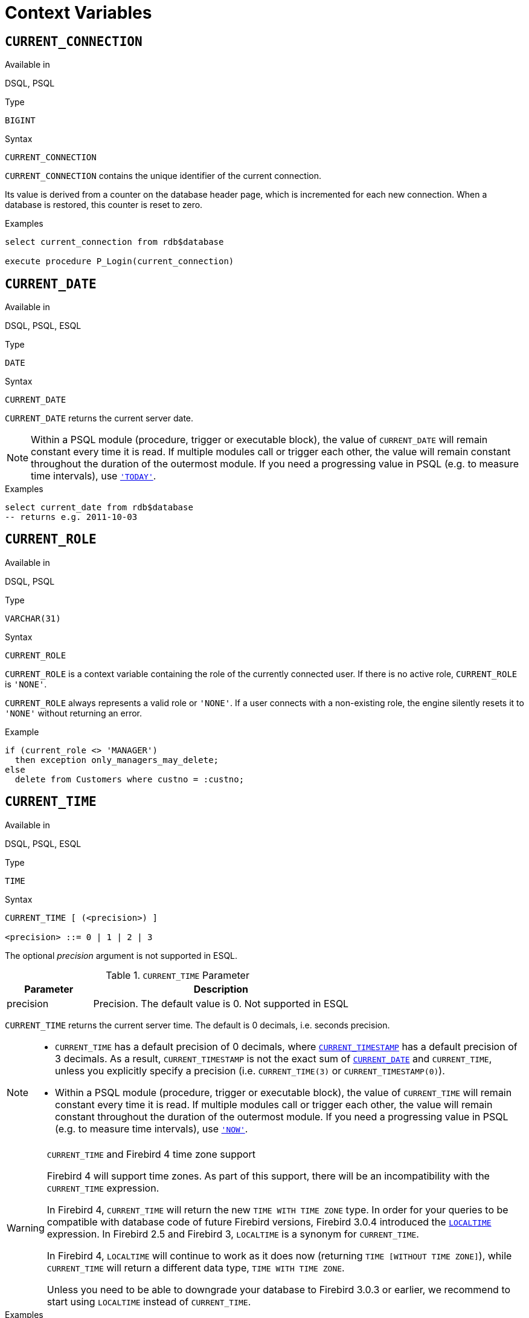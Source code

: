 [[fblangref30-contextvars]]
= Context Variables

[[fblangref30-contextvars-current-connection]]
== `CURRENT_CONNECTION`

.Available in
DSQL, PSQL

.Type
`BIGINT`

.Syntax
[listing]
----
CURRENT_CONNECTION
----

`CURRENT_CONNECTION` contains the unique identifier of the current connection.

Its value is derived from a counter on the database header page, which is incremented for each new connection.
When a database is restored, this counter is reset to zero.

.Examples
[source]
----
select current_connection from rdb$database

execute procedure P_Login(current_connection)
----

[[fblangref30-contextvars-current-date]]
== `CURRENT_DATE`

.Available in
DSQL, PSQL, ESQL

.Type
`DATE`

.Syntax
[listing]
----
CURRENT_DATE
----

`CURRENT_DATE` returns the current server date.

[NOTE]
====
Within a PSQL module (procedure, trigger or executable block), the value of `CURRENT_DATE` will remain constant every time it is read.
If multiple modules call or trigger each other, the value will remain constant throughout the duration of the outermost module.
If you need a progressing value in PSQL (e.g. to measure time intervals), use <<fblangref30-contextvars-today>>.
====

.Examples
[source]
----
select current_date from rdb$database
-- returns e.g. 2011-10-03
----

[[fblangref30-contextvars-current-role]]
== `CURRENT_ROLE`

.Available in
DSQL, PSQL

.Type
`VARCHAR(31)`

.Syntax
[listing]
----
CURRENT_ROLE
----

`CURRENT_ROLE` is a context variable containing the role of the currently connected user.
If there is no active role, `CURRENT_ROLE` is `'NONE'`.

`CURRENT_ROLE` always represents a valid role or `'NONE'`.
If a user connects with a non-existing role, the engine silently resets it to `'NONE'` without returning an error.

.Example
[source]
----
if (current_role <> 'MANAGER')
  then exception only_managers_may_delete;
else
  delete from Customers where custno = :custno;
----

[[fblangref30-contextvars-current-time]]
== `CURRENT_TIME`

.Available in
DSQL, PSQL, ESQL

.Type
`TIME`

.Syntax
[listing]
----
CURRENT_TIME [ (<precision>) ]

<precision> ::= 0 | 1 | 2 | 3
----

The optional _precision_ argument is not supported in ESQL.

[[fblangref30-funcs-tbl-current_time]]
.`CURRENT_TIME` Parameter
[cols="<1,<3", options="header",stripes="none"]
|===
^| Parameter
^| Description

|precision
|Precision.
The default value is 0.
Not supported in ESQL
|===

`CURRENT_TIME` returns the current server time.
The default is 0 decimals, i.e. seconds precision.

[NOTE]
====
* `CURRENT_TIME` has a default precision of 0 decimals, where <<fblangref30-contextvars-current-timestamp>> has a default precision of 3 decimals.
As a result, `CURRENT_TIMESTAMP` is not the exact sum of <<fblangref30-contextvars-current-date>> and `CURRENT_TIME`, unless you explicitly specify a precision (i.e. `CURRENT_TIME(3)` or `CURRENT_TIMESTAMP(0)`).
* Within a PSQL module (procedure, trigger or executable block), the value of `CURRENT_TIME` will remain constant every time it is read.
If multiple modules call or trigger each other, the value will remain constant throughout the duration of the outermost module.
If you need a progressing value in PSQL (e.g. to measure time intervals), use <<fblangref30-contextvars-now>>.
====

.`CURRENT_TIME` and Firebird 4 time zone support
[WARNING]
====
Firebird 4 will support time zones.
As part of this support, there will be an incompatibility with the `CURRENT_TIME` expression.

In Firebird 4, `CURRENT_TIME` will return the new `TIME WITH TIME ZONE` type.
In order for your queries to be compatible with database code of future Firebird versions, Firebird 3.0.4 introduced the <<fblangref30-contextvars-localtime>> expression.
In Firebird 2.5 and Firebird 3, `LOCALTIME` is a synonym for `CURRENT_TIME`.

In Firebird 4, `LOCALTIME` will continue to work as it does now (returning `TIME [WITHOUT TIME ZONE]`), while `CURRENT_TIME` will return a different data type, `TIME WITH TIME ZONE`.

Unless you need to be able to downgrade your database to Firebird 3.0.3 or earlier, we recommend to start using `LOCALTIME` instead of `CURRENT_TIME`.
====

.Examples
[source]
----
select current_time from rdb$database
-- returns e.g. 14:20:19.0000

select current_time(2) from rdb$database
-- returns e.g. 14:20:23.1200
----

.See also
<<fblangref30-contextvars-current-timestamp>>, <<fblangref30-contextvars-localtime>>, <<fblangref30-contextvars-localtimestamp>>

[[fblangref30-contextvars-current-timestamp]]
== `CURRENT_TIMESTAMP`

.Available in
DSQL, PSQL, ESQL

.Type
`TIMESTAMP`

.Syntax
[listing]
----
CURRENT_TIMESTAMP [ (<precision>) ]

<precision> ::= 0 | 1 | 2 | 3
----

The optional _precision_ argument is not supported in ESQL.

[[fblangref30-funcs-tbl-current_timestamp]]
.`CURRENT_TIMESTAMP` Parameter
[cols="<1,<3", options="header",stripes="none"]
|===
^| Parameter
^| Description

|precision
|Precision.
The default value is 3.
Not supported in ESQL
|===

`CURRENT_TIMESTAMP` returns the current server date and time.
The default is 3 decimals, i.e. milliseconds precision.

[NOTE]
====
* The default precision of <<fblangref30-contextvars-current-time>> is 0 decimals, so `CURRENT_TIMESTAMP` is not the exact sum of <<fblangref30-contextvars-current-date>> and `CURRENT_TIME`, unless you explicitly specify a precision (i.e. `CURRENT_TIME(3)` or `CURRENT_TIMESTAMP(0)`).
* Within a PSQL module (procedure, trigger or executable block), the value of `CURRENT_TIMESTAMP` will remain constant every time it is read.
If multiple modules call or trigger each other, the value will remain constant throughout the duration of the outermost module.
If you need a progressing value in PSQL (e.g. to measure time intervals), use <<fblangref30-contextvars-now>>.
====

.`CURRENT_TIMESTAMP` and Firebird 4 time zone support
[WARNING]
====
Firebird 4 will support time zones.
As part of this support, there will be an incompatibility with the `CURRENT_TIMESTAMP` expression.

In Firebird 4, `CURRENT_TIMESTAMP` will return the new `TIMESTAMP WITH TIME ZONE` type.
In order for your queries to be compatible with database code of future Firebird versions, Firebird 3.0.4 introduced the <<fblangref30-contextvars-localtimestamp>> expression.
In Firebird 2.5 and Firebird 3, `LOCALTIMESTAMP` is a synonym for `CURRENT_TIMESTAMP`.

In Firebird 4, `LOCALTIMESTAMP` will continue to work as it does now (returning `TIMESTAMP [WITHOUT TIME ZONE]`), while `CURRENT_TIMESTAMP` will return a different data type, `TIMESTAMP WITH TIME ZONE`.

Unless you need to be able to downgrade your database to Firebird 3.0.3 or earlier, we recommend to start using `LOCALTIMESTAMP` instead of `CURRENT_TIMESTAMP`.
====

.Examples
[source]
----
select current_timestamp from rdb$database
-- returns e.g. 2008-08-13 14:20:19.6170

select current_timestamp(2) from rdb$database
-- returns e.g. 2008-08-13 14:20:23.1200
----

.See also
<<fblangref30-contextvars-current-time>>, <<fblangref30-contextvars-localtime>>, <<fblangref30-contextvars-localtimestamp>>

[[fblangref30-contextvars-current-transaction]]
== `CURRENT_TRANSACTION`

.Available in
DSQL, PSQL

.Type
`BIGINT`

.Syntax
[listing]
----
CURRENT_TRANSACTION
----

`CURRENT_TRANSACTION` contains the unique identifier of the current transaction.

Its value is derived from a counter on the database header page, which is incremented for each new transaction.
When a database is restored, this counter is reset to zero.

.Examples
[source]
----
select current_transaction from rdb$database

New.Txn_ID = current_transaction;
----

[[fblangref30-contextvars-current-user]]
== `CURRENT_USER`

.Available in
DSQL, PSQL

.Type
`VARCHAR(31)`

.Syntax
[listing]
----
CURRENT_USER
----

`CURRENT_USER` is a context variable containing the name of the currently connected user.
It is fully equivalent to <<fblangref30-contextvars-user>>.

.Example
[source]
----
create trigger bi_customers for customers before insert as
begin
    New.added_by  = CURRENT_USER;
    New.purchases = 0;
end
----

[[fblangref30-contextvars-deleting]]
== `DELETING`

.Available in
PSQL

.Type
`BOOLEAN`

.Syntax
[listing]
----
DELETING
----

Available in triggers only, `DELETING` indicates if the trigger fired for a `DELETE` operation.
Intended for use in <<fblangref30-ddl-trgr-relntrigger-rowevent,multi-action triggers>>.

.Example
[source]
----
if (deleting) then
begin
  insert into Removed_Cars (id, make, model, removed)
    values (old.id, old.make, old.model, current_timestamp);
end
----

[[fblangref30-contextvars-gdscode]]
== `GDSCODE`

.Available in
PSQL

.Type
`INTEGER`

.Syntax
[listing]
----
GDSCODE
----

In a "```WHEN ... DO```" error handling block, the `GDSCODE` context variable contains the numerical representation of the current Firebird error code.
Prior to Firebird 2.0, `GDSCODE` was only set in `WHEN GDSCODE` handlers.
Now it may also be non-zero in `WHEN ANY`, `WHEN SQLCODE`, `WHEN SQLSTATE` and `WHEN EXCEPTION` blocks, provided that the condition raising the error corresponds with a Firebird error code.
Outside error handlers, `GDSCODE` is always 0.
Outside PSQL, it doesn't exist at all.

[NOTE]
====
After `WHEN GDSCODE`, you must use symbolic names like `grant_obj_notfound` etc.
But the `GDSCODE` context variable is an `INTEGER`.
If you want to compare it against a specific error, the numeric value must be used, e.g.
`335544551` for `grant_obj_notfound`.
====

.Example
[source]
----
when gdscode grant_obj_notfound, gdscode grant_fld_notfound,
   gdscode grant_nopriv, gdscode grant_nopriv_on_base
do
begin
  execute procedure log_grant_error(gdscode);
  exit;
end
----

[[fblangref30-contextvars-inserting]]
== `INSERTING`

.Available in
PSQL

.Type
`BOOLEAN`

.Syntax
[listing]
----
INSERTING
----

Available in triggers only, `INSERTING` indicates if the trigger fired because of an `INSERT` operation.
Intended for use in <<fblangref30-ddl-trgr-relntrigger-rowevent,multi-action triggers>>.

.Example
[source]
----
if (inserting or updating) then
begin
  if (new.serial_num is null) then
    new.serial_num = gen_id(gen_serials, 1);
end
----

[[fblangref30-contextvars-localtime]]
== `LOCALTIME`

.Available in
DSQL, PSQL, ESQL

.Type
`TIME`

.Syntax
[listing]
----
LOCALTIME [ (<precision>) ]

<precision> ::= 0 | 1 | 2 | 3
----

The optional _precision_ argument is not supported in ESQL.

[[fblangref30-funcs-tbl-localtime]]
.`LOCALTIME` Parameter
[cols="<1,<3", options="header",stripes="none"]
|===
^| Parameter
^| Description

|precision
|Precision.
The default value is 0.
Not supported in ESQL
|===

`LOCALTIME` returns the current server time.
The default is 0 decimals, i.e. seconds precision.

[NOTE]
====
* `LOCALTIME` was introduced in Firebird 3.0.4 as an alias of <<fblangref30-contextvars-current-time>>.
In Firebird 4, `CURRENT_TIME` will return a `TIME WITH TIME ZONE` instead of a `TIME [WITHOUT TIME ZONE]`, while `LOCALTIME` will continue to return `TIME [WITHOUT TIME ZONE]`.
It is recommended to switch from `CURRENT_TIME` to `LOCALTIME` for forward-compatibility with Firebird 4.
* `LOCALTIME` has a default precision of 0 decimals, where <<fblangref30-contextvars-localtimestamp>> has a default precision of 3 decimals.
As a result, `LOCALTIMESTAMP` is not the exact sum of <<fblangref30-contextvars-current-date>> and `LOCALTIME`, unless you explicitly specify a precision (i.e. `LOCALTIME(3)` or `LOCALTIMESTAMP(0)`).
* Within a PSQL module (procedure, trigger or executable block), the value of `LOCALTIME` will remain constant every time it is read.
If multiple modules call or trigger each other, the value will remain constant throughout the duration of the outermost module.
If you need a progressing value in PSQL (e.g. to measure time intervals), use <<fblangref30-contextvars-now>>.
====

.Examples
[source]
----
select localtime from rdb$database
-- returns e.g. 14:20:19.0000

select localtime(2) from rdb$database
-- returns e.g. 14:20:23.1200
----

.See also
<<fblangref30-contextvars-current-time>>, <<fblangref30-contextvars-localtimestamp>>

[[fblangref30-contextvars-localtimestamp]]
== `LOCALTIMESTAMP`

.Available in
DSQL, PSQL, ESQL

.Type
`TIMESTAMP`

.Syntax
[listing]
----
LOCALTIMESTAMP [ (<precision>) ]

<precision> ::= 0 | 1 | 2 | 3
----

The optional _precision_ argument is not supported in ESQL.

[[fblangref30-funcs-tbl-localtimestamp]]
.`LOCALTIMESTAMP` Parameter
[cols="<1,<3", options="header",stripes="none"]
|===
^| Parameter
^| Description

|precision
|Precision.
The default value is 3.
Not supported in ESQL
|===

`LOCALTIMESTAMP` returns the current server date and time.
The default is 3 decimals, i.e. milliseconds precision.

[NOTE]
====
* `LOCALTIMESTAMP` was introduced in Firebird 3.0.4 as a synonym of <<fblangref30-contextvars-current-timestamp>>.
In Firebird 4, `CURRENT_TIMESTAMP` will return a `TIMESTAMP WITH TIME ZONE` instead of a `TIMESTAMP [WITHOUT TIME ZONE]`, while `LOCALTIMESTAMP` will continue to return `TIMESTAMP [WITHOUT TIME ZONE]`.
It is recommended to switch from `CURRENT_TIMESTAMP` to `LOCALTIMESTAMP` for forward-compatibility with Firebird 4.
* The default precision of <<fblangref30-contextvars-localtime>> is 0 decimals, so `LOCALTIMESTAMP` is not the exact sum of <<fblangref30-contextvars-current-date>> and `LOCALTIME`, unless you explicitly specify a precision (i.e. `LOCATIME(3)` or `LOCALTIMESTAMP(0)`).
* Within a PSQL module (procedure, trigger or executable block), the value of `LOCALTIMESTAMP` will remain constant every time it is read.
If multiple modules call or trigger each other, the value will remain constant throughout the duration of the outermost module.
If you need a progressing value in PSQL (e.g. to measure time intervals), use <<fblangref30-contextvars-now>>.
====

.Examples
[source]
----
select localtimestamp from rdb$database
-- returns e.g. 2008-08-13 14:20:19.6170

select localtimestamp(2) from rdb$database
-- returns e.g. 2008-08-13 14:20:23.1200
----

.See also
<<fblangref30-contextvars-current-timestamp>>, <<fblangref30-contextvars-localtime>>

[[fblangref30-contextvars-new]]
== `NEW`

.Available in
PSQL, triggers only

.Type
Record type

.Syntax
[listing,subs=+quotes]
----
NEW.__column_name__
----

[[fblangref30-funcs-tbl-new]]
.`NEW` Parameters
[cols="<1,<3", options="header",stripes="none"]
|===
^| Parameter
^| Description

|column_name
|Column name to access
|===

`NEW` contains the new version of a database record that has just been inserted or updated.
Starting with Firebird 2.0 it is read-only in `AFTER` triggers.

[NOTE]
====
In multi-action triggers -- introduced in Firebird 1.5 -- `NEW` is always available.
However, if the trigger is fired by a `DELETE`, there will be no new version of the record.
In that situation, reading from `NEW` will always return `NULL`;
writing to it will cause a runtime exception.
====

[[fblangref30-contextvars-now]]
== `'NOW'`

.Available in
DSQL, PSQL, ESQL

.Type
`CHAR(3)`

`'NOW'` is not a variable but a string literal.
It is, however, special in the sense that when you `CAST()` it to a date/time type, you will get the current date and/or time.
Since Firebird 2.0 the precision is 3 decimals, i.e. milliseconds. `'NOW'` is case-insensitive, and the engine ignores leading or trailing spaces when casting.

[WARNING]
====
Please be advised that the shorthand expressions are evaluated immediately at parse time and stay the same as long as the statement remains prepared.
Thus, even if a query is executed multiple times, the value for e.g. "```timestamp 'now'```" won't change, no matter how much time passes.
If you need the value to progress (i.e. be evaluated upon every call), use a full cast.
====

[NOTE]
====
* `'NOW'` always returns the actual date/time, even in PSQL modules, where <<fblangref30-contextvars-current-date>>, <<fblangref30-contextvars-current-time>> and <<fblangref30-contextvars-current-timestamp>> return the same value throughout the duration of the outermost routine.
This makes `'NOW'` useful for measuring time intervals in triggers, procedures and executable blocks.
* Except in the situation mentioned above, reading <<fblangref30-contextvars-current-date>>, <<fblangref30-contextvars-current-time>> and <<fblangref30-contextvars-current-timestamp>> is generally preferable to casting `'NOW'`.
Be aware though that `CURRENT_TIME` defaults to seconds precision; to get milliseconds precision, use `CURRENT_TIME(3)`.
====

.Examples
[source]
----
select 'Now' from rdb$database
-- returns 'Now'

select cast('Now' as date) from rdb$database
-- returns e.g. 2008-08-13

select cast('now' as time) from rdb$database
-- returns e.g. 14:20:19.6170

select cast('NOW' as timestamp) from rdb$database
-- returns e.g. 2008-08-13 14:20:19.6170
----

<<fblangref30-datatypes-convert-shortcasts,Shorthand syntax>> for the last three statements:

[source]
----
select date 'Now' from rdb$database
select time 'now' from rdb$database
select timestamp 'NOW' from rdb$database
----

[[fblangref30-contextvars-old]]
== `OLD`

.Available in
PSQL, triggers only

.Type
Record type

.Syntax
[listing,subs=+quotes]
----
OLD.__column_name__
----

[[fblangref30-funcs-tbl-old]]
.`OLD` Parameters
[cols="<1,<3", options="header",stripes="none"]
|===
^| Parameter
^| Description

|column_name
|Column name to access
|===

`OLD` contains the existing version of a database record just before a deletion or update.
Starting with Firebird 2.0 it is read-only.

[NOTE]
====
In multi-action triggers -- introduced in Firebird 1.5 -- `OLD` is always available.
However, if the trigger is fired by an `INSERT`, there is obviously no pre-existing version of the record.
In that situation, reading from `OLD` will always return `NULL`;
writing to it will cause a runtime exception.
====

[[fblangref30-contextvars-row-count]]
== `ROW_COUNT`

.Available in
PSQL

.Type
`INTEGER`

.Syntax
[listing]
----
ROW_COUNT
----

The `ROW_COUNT` context variable contains the number of rows affected by the most recent DML statement (`INSERT`, `UPDATE`, `DELETE`, `SELECT` or `FETCH`) in the current trigger, stored procedure or executable block.

.Behaviour with `SELECT` and `FETCH`
* After a singleton `SELECT`, `ROW_COUNT` is 1 if a data row was retrieved and 0 otherwise.
* In a `FOR SELECT` loop, `ROW_COUNT` is incremented with every iteration (starting at 0 before the first).
* After a `FETCH` from a cursor, `ROW_COUNT` is 1 if a data row was retrieved and 0 otherwise.
Fetching more records from the same cursor does _not_ increment `ROW_COUNT` beyond 1.
* In Firebird 1.5.x, `ROW_COUNT` is 0 after any type of `SELECT` statement.

[NOTE]
====
`ROW_COUNT` cannot be used to determine the number of rows affected by an `EXECUTE STATEMENT` or `EXECUTE PROCEDURE` command.
====

.Example
[source]
----
update Figures set Number = 0 where id = :id;
if (row_count = 0) then
  insert into Figures (id, Number) values (:id, 0);
----

[[fblangref30-contextvars-sqlcode]]
== `SQLCODE`

.Available in
PSQL

.Deprecated in
2.5.1

.Type
`INTEGER`

.Syntax
[listing]
----
SQLCODE
----

In a "```WHEN ... DO```" error handling block, the `SQLCODE` context variable contains the current SQL error code.
Prior to Firebird 2.0, `SQLCODE` was only set in `WHEN SQLCODE` and `WHEN ANY` handlers.
Now it may also be non-zero in `WHEN GDSCODE`, `WHEN SQLSTATE` and `WHEN EXCEPTION` blocks, provided that the condition raising the error corresponds with an SQL error code.
Outside error handlers, `SQLCODE` is always 0.
Outside PSQL, it doesn't exist at all.

[WARNING]
====
`SQLCODE` is now deprecated in favour of the SQL-2003-compliant <<fblangref30-contextvars-sqlstate>> status code.
Support for `SQLCODE` and `WHEN SQLCODE` will be discontinued in some future version of Firebird.
====

.Example
[source]
----
when any
do
begin
  if (sqlcode <> 0) then
    Msg = 'An SQL error occurred!';
  else
    Msg = 'Something bad happened!';
  exception ex_custom Msg;
end
----

[[fblangref30-contextvars-sqlstate]]
== `SQLSTATE`

.Available in
PSQL

.Added in
2.5.1

.Type
`CHAR(5)`

.Syntax
[listing]
----
SQLSTATE
----

In a "```WHEN ... DO```" error handler, the `SQLSTATE` context variable contains the 5-character, SQL-2003-compliant status code resulting from the statement that raised the error.
Outside error handlers, `SQLSTATE` is always `'00000'`.
Outside PSQL, it is not available at all.

[NOTE]
====
* `SQLSTATE` is destined to replace `SQLCODE`.
The latter is now deprecated in Firebird and will disappear in some future version.
* Firebird does not (yet) support the syntax "```WHEN SQLSTATE ... DO```".
You have to use `WHEN ANY` and test the `SQLSTATE` variable within the handler.
* Each `SQLSTATE` code is the concatenation of a 2-character class and a 3-character subclass.
Classes _00_ (successful completion), _01_ (warning) and _02_ (no data) represent [term]_completion conditions_.
Every status code outside these classes is an [term]_exception_.
Because classes _00_, _01_ and _02_ don't raise an error, they won't ever show up in the `SQLSTATE` variable.
* For a complete listing of `SQLSTATE` codes, consult the <<fblangref30-appx02-tbl-sqlstates,SQLSTATE Codes and Message Texts>> section in [ref]_Appendix B: Exception Handling, Codes and Messages_.
====

.Example
[source]
----
when any
do
begin
  Msg = case sqlstate
          when '22003' then 'Numeric value out of range.'
          when '22012' then 'Division by zero.'
          when '23000' then 'Integrity constraint violation.'
          else 'Something bad happened! SQLSTATE = ' || sqlstate
        end;
  exception ex_custom Msg;
end
----

[[fblangref30-contextvars-today]]
== `'TODAY'`

.Available in
DSQL, PSQL, ESQL

.Type
`CHAR(5)`

`'TODAY'` is not a variable, but a string literal.
It is, however, special in the sense that when you `CAST()` it to a date/time type, you will get the current date.
`'TODAY'` is case-insensitive, and the engine ignores leading or trailing spaces when casting.

[NOTE]
====
* `'TODAY'` always returns the actual date, even in PSQL modules, where <<fblangref30-contextvars-current-date>>, <<fblangref30-contextvars-current-time>> and <<fblangref30-contextvars-current-timestamp>> return the same value throughout the duration of the outermost routine.
This makes `'TODAY'` useful for measuring time intervals in triggers, procedures and executable blocks (at least if your procedures are running for days).
* Except in the situation mentioned above, reading `CURRENT_DATE`, is generally preferable to casting `'NOW'`.
====

.Examples
[source]
----
select 'Today' from rdb$database
-- returns 'Today'

select cast('Today' as date) from rdb$database
-- returns e.g. 2011-10-03

select cast('TODAY' as timestamp) from rdb$database
-- returns e.g. 2011-10-03 00:00:00.0000
----

<<fblangref30-datatypes-convert-shortcasts,Shorthand syntax>> for the last two statements:

[source]
----
select date 'Today' from rdb$database;
select timestamp 'TODAY' from rdb$database;
----

[[fblangref30-contextvars-tomorrow]]
== `'TOMORROW'`

.Available in
DSQL, PSQL, ESQL

.Type
`CHAR(8)`

`'TOMORROW'` is not a variable, but a string literal.
It is, however, special in the sense that when you `CAST()` it to a date/time type, you will get the date of the next day.
See also <<fblangref30-contextvars-today>>.

.Examples
[source]
----
select 'Tomorrow' from rdb$database
-- returns 'Tomorrow'

select cast('Tomorrow' as date) from rdb$database
-- returns e.g. 2011-10-04

select cast('TOMORROW' as timestamp) from rdb$database
-- returns e.g. 2011-10-04 00:00:00.0000
----

<<fblangref30-datatypes-convert-shortcasts,Shorthand syntax>> for the last two statements:

[source]
----
select date 'Tomorrow' from rdb$database;
select timestamp 'TOMORROW' from rdb$database;
----

[[fblangref30-contextvars-updating]]
== `UPDATING`

.Available in
PSQL

.Type
`BOOLEAN`

.Syntax
[listing]
----
UPDATING
----

Available in triggers only, `UPDATING` indicates if the trigger fired because of an `UPDATE` operation.
Intended for use in <<fblangref30-ddl-trgr-relntrigger-rowevent,multi-action triggers>>.

.Example
[source]
----
if (inserting or updating) then
begin
  if (new.serial_num is null) then
    new.serial_num = gen_id(gen_serials, 1);
end
----

[[fblangref30-contextvars-yesterday]]
== `'YESTERDAY'`

.Available in
DSQL, PSQL, ESQL

.Type
`CHAR(9)`

`'YESTERDAY'` is not a variable, but a string literal.
It is, however, special in the sense that when you `CAST()` it to a date/time type, you will get the date of the day before.
See also <<fblangref30-contextvars-today>>.

.Examples
[source]
----
select 'Yesterday' from rdb$database
-- returns 'Yesterday'

select cast('Yesterday as date) from rdb$database
-- returns e.g. 2011-10-02

select cast('YESTERDAY' as timestamp) from rdb$database
-- returns e.g. 2011-10-02 00:00:00.0000
----

<<fblangref30-datatypes-convert-shortcasts,Shorthand syntax>> for the last two statements:

[source]
----
select date 'Yesterday' from rdb$database;
select timestamp 'YESTERDAY' from rdb$database;
----

[[fblangref30-contextvars-user]]
== `USER`

.Available in
DSQL, PSQL

.Type
`VARCHAR(31)`

.Syntax
[listing]
----
USER
----

`USER` is a context variable containing the name of the currently connected user.
It is fully equivalent to <<fblangref30-contextvars-current-user>>.

.Example
[source]
----
create trigger bi_customers for customers before insert as
begin
  New.added_by  = USER;
  New.purchases = 0;
end
----
